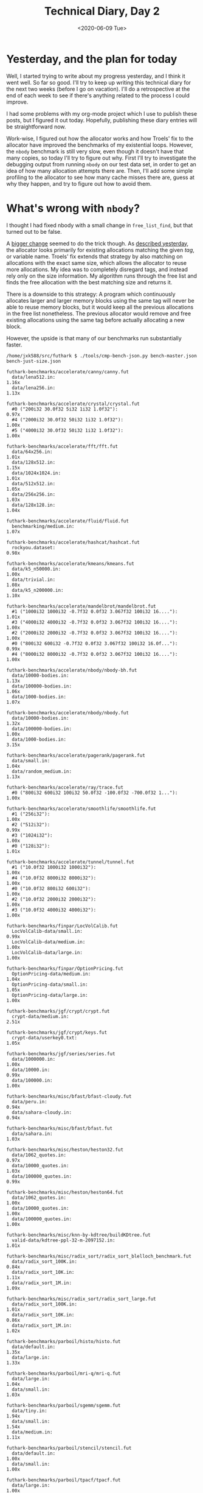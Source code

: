 #+TITLE: Technical Diary, Day 2
#+DATE: <2020-06-09 Tue>

* Yesterday, and the plan for today

Well, I started trying to write about my progress yesterday, and I think it went
well. So far so good. I'll try to keep up writing this technical diary for the
next two weeks (before I go on vacation). I'll do a retrospective at the end of
each week to see if there's anything related to the process I could improve.

I had some problems with my org-mode project which I use to publish these posts,
but I figured it out today. Hopefully, publishing these diary entries will be
straightforward now.

Work-wise, I figured out how the allocator works and how Troels' fix to the
allocator have improved the benchmarks of my existential loops. However, the
~nbody~ benchmark is still very slow, even though it doesn't have that many
copies, so today I'll try to figure out why. First I'll try to investigate the
debugging output from running ~nbody~ on our test data set, in order to get an idea
of how many allocation attempts there are. Then, I'll add some simple profiling
to the allocator to see how many cache misses there are, guess at why they
happen, and try to figure out how to avoid them.

* What's wrong with ~nbody~?

I thought I had fixed nbody with a small change in ~free_list_find~, but that
turned out to be false.

A [[https://github.com/diku-dk/futhark/pull/1014][bigger change]] seemed to do the trick though. As [[file:2020-06-08.org::*~opencl_alloc~ and friends][described yesterday]], the
allocator looks primarily for existing allocations matching the given /tag/, or
variable name. Troels' fix extends that strategy by also matching on allocations
with the exact same size, which allows the allocator to reuse more allocations.
My idea was to completely disregard tags, and instead rely only on the size
information. My algorithm runs through the free list and finds the free
allocation with the best matching size and returns it.

There is a downside to this strategy: A program which continuously allocates
larger and larger memory blocks using the same tag will never be able to reuse
memory blocks, but it would keep all the previous allocations in the free list
nonetheless. The previous allocator would remove and free existing allocations
using the same tag before actually allocating a new block.

However, the upside is that many of our benchmarks run substantially faster.

#+begin_src
/home/jxk588/src/futhark $ ./tools/cmp-bench-json.py bench-master.json bench-just-size.json

futhark-benchmarks/accelerate/canny/canny.fut
  data/lena512.in:                                                      1.16x
  data/lena256.in:                                                      1.13x

futhark-benchmarks/accelerate/crystal/crystal.fut
  #0 ("200i32 30.0f32 5i32 1i32 1.0f32"):                               0.97x
  #4 ("2000i32 30.0f32 50i32 1i32 1.0f32"):                             1.00x
  #5 ("4000i32 30.0f32 50i32 1i32 1.0f32"):                             1.00x

futhark-benchmarks/accelerate/fft/fft.fut
  data/64x256.in:                                                       1.01x
  data/128x512.in:                                                      1.15x
  data/1024x1024.in:                                                    1.01x
  data/512x512.in:                                                      1.05x
  data/256x256.in:                                                      1.03x
  data/128x128.in:                                                      1.04x

futhark-benchmarks/accelerate/fluid/fluid.fut
  benchmarking/medium.in:                                               1.07x

futhark-benchmarks/accelerate/hashcat/hashcat.fut
  rockyou.dataset:                                                      0.98x

futhark-benchmarks/accelerate/kmeans/kmeans.fut
  data/k5_n50000.in:                                                    1.00x
  data/trivial.in:                                                      1.08x
  data/k5_n200000.in:                                                   1.10x

futhark-benchmarks/accelerate/mandelbrot/mandelbrot.fut
  #1 ("1000i32 1000i32 -0.7f32 0.0f32 3.067f32 100i32 16...."):         1.01x
  #3 ("4000i32 4000i32 -0.7f32 0.0f32 3.067f32 100i32 16...."):         1.00x
  #2 ("2000i32 2000i32 -0.7f32 0.0f32 3.067f32 100i32 16...."):         1.00x
  #0 ("800i32 600i32 -0.7f32 0.0f32 3.067f32 100i32 16.0f..."):         0.99x
  #4 ("8000i32 8000i32 -0.7f32 0.0f32 3.067f32 100i32 16...."):         1.00x

futhark-benchmarks/accelerate/nbody/nbody-bh.fut
  data/10000-bodies.in:                                                 1.13x
  data/100000-bodies.in:                                                1.06x
  data/1000-bodies.in:                                                  1.07x

futhark-benchmarks/accelerate/nbody/nbody.fut
  data/10000-bodies.in:                                                 1.32x
  data/100000-bodies.in:                                                1.00x
  data/1000-bodies.in:                                                  3.15x

futhark-benchmarks/accelerate/pagerank/pagerank.fut
  data/small.in:                                                        1.04x
  data/random_medium.in:                                                1.13x

futhark-benchmarks/accelerate/ray/trace.fut
  #0 ("800i32 600i32 100i32 50.0f32 -100.0f32 -700.0f32 1..."):         1.00x

futhark-benchmarks/accelerate/smoothlife/smoothlife.fut
  #1 ("256i32"):                                                        1.00x
  #2 ("512i32"):                                                        0.99x
  #3 ("1024i32"):                                                       1.00x
  #0 ("128i32"):                                                        1.01x

futhark-benchmarks/accelerate/tunnel/tunnel.fut
  #1 ("10.0f32 1000i32 1000i32"):                                       1.00x
  #4 ("10.0f32 8000i32 8000i32"):                                       1.00x
  #0 ("10.0f32 800i32 600i32"):                                         1.00x
  #2 ("10.0f32 2000i32 2000i32"):                                       1.00x
  #3 ("10.0f32 4000i32 4000i32"):                                       1.00x

futhark-benchmarks/finpar/LocVolCalib.fut
  LocVolCalib-data/small.in:                                            0.99x
  LocVolCalib-data/medium.in:                                           1.00x
  LocVolCalib-data/large.in:                                            1.00x

futhark-benchmarks/finpar/OptionPricing.fut
  OptionPricing-data/medium.in:                                         1.04x
  OptionPricing-data/small.in:                                          1.05x
  OptionPricing-data/large.in:                                          1.00x

futhark-benchmarks/jgf/crypt/crypt.fut
  crypt-data/medium.in:                                                 2.51x

futhark-benchmarks/jgf/crypt/keys.fut
  crypt-data/userkey0.txt:                                              1.05x

futhark-benchmarks/jgf/series/series.fut
  data/1000000.in:                                                      1.00x
  data/10000.in:                                                        0.99x
  data/100000.in:                                                       1.00x

futhark-benchmarks/misc/bfast/bfast-cloudy.fut
  data/peru.in:                                                         0.94x
  data/sahara-cloudy.in:                                                0.94x

futhark-benchmarks/misc/bfast/bfast.fut
  data/sahara.in:                                                       1.03x

futhark-benchmarks/misc/heston/heston32.fut
  data/1062_quotes.in:                                                  0.97x
  data/10000_quotes.in:                                                 1.03x
  data/100000_quotes.in:                                                0.99x

futhark-benchmarks/misc/heston/heston64.fut
  data/1062_quotes.in:                                                  1.00x
  data/10000_quotes.in:                                                 1.00x
  data/100000_quotes.in:                                                1.00x

futhark-benchmarks/misc/knn-by-kdtree/buildKDtree.fut
  valid-data/kdtree-ppl-32-m-2097152.in:                                1.01x

futhark-benchmarks/misc/radix_sort/radix_sort_blelloch_benchmark.fut
  data/radix_sort_100K.in:                                              0.84x
  data/radix_sort_10K.in:                                               1.11x
  data/radix_sort_1M.in:                                                1.09x

futhark-benchmarks/misc/radix_sort/radix_sort_large.fut
  data/radix_sort_100K.in:                                              1.01x
  data/radix_sort_10K.in:                                               0.86x
  data/radix_sort_1M.in:                                                1.02x

futhark-benchmarks/parboil/histo/histo.fut
  data/default.in:                                                      1.35x
  data/large.in:                                                        1.33x

futhark-benchmarks/parboil/mri-q/mri-q.fut
  data/large.in:                                                        1.04x
  data/small.in:                                                        1.03x

futhark-benchmarks/parboil/sgemm/sgemm.fut
  data/tiny.in:                                                         1.94x
  data/small.in:                                                        1.54x
  data/medium.in:                                                       1.11x

futhark-benchmarks/parboil/stencil/stencil.fut
  data/default.in:                                                      1.00x
  data/small.in:                                                        1.00x

futhark-benchmarks/parboil/tpacf/tpacf.fut
  data/large.in:                                                        1.00x
  data/small.in:                                                        1.00x
  data/medium.in:                                                       1.00x

futhark-benchmarks/pbbs/ray/ray.fut
  data/angel.in:                                                        0.99x
  data/dragon.in:                                                       1.05x
  data/happy.in:                                                        1.02x

futhark-benchmarks/rodinia/backprop/backprop.fut
  data/small.in:                                                        1.22x
  data/medium.in:                                                       1.16x

futhark-benchmarks/rodinia/bfs/bfs_asympt_ok_but_slow.fut
  data/64kn_32e-var-1-256-skew.in:                                      1.05x
  data/512nodes_high_edge_variance.in:                                  1.03x
  data/graph1MW_6.in:                                                   1.02x
  data/4096nodes.in:                                                    0.99x

futhark-benchmarks/rodinia/bfs/bfs_filt_padded_fused.fut
  data/64kn_32e-var-1-256-skew.in:                                      0.97x
  data/512nodes_high_edge_variance.in:                                  1.08x
  data/graph1MW_6.in:                                                   1.12x
  data/4096nodes.in:                                                    0.93x

futhark-benchmarks/rodinia/bfs/bfs_heuristic.fut
  data/64kn_32e-var-1-256-skew.in:                                      1.03x
  data/512nodes_high_edge_variance.in:                                  1.05x
  data/graph1MW_6.in:                                                   1.07x
  data/4096nodes.in:                                                    1.21x

futhark-benchmarks/rodinia/bfs/bfs_iter_work_ok.fut
  data/64kn_32e-var-1-256-skew.in:                                      1.06x
  data/512nodes_high_edge_variance.in:                                  1.24x
  data/graph1MW_6.in:                                                   1.05x
  data/4096nodes.in:                                                    1.15x

futhark-benchmarks/rodinia/cfd/cfd.fut
  data/fvcorr.domn.193K.toa:                                            1.00x
  data/fvcorr.domn.097K.toa:                                            1.00x

futhark-benchmarks/rodinia/hotspot/hotspot.fut
  data/512.in:                                                          1.04x
  data/1024.in:                                                         1.02x
  data/64.in:                                                           1.04x

futhark-benchmarks/rodinia/kmeans/kmeans.fut
  data/kdd_cup.in:                                                      0.98x
  data/100.in:                                                          1.02x
  data/204800.in:                                                       1.00x

futhark-benchmarks/rodinia/lavaMD/lavaMD.fut
  data/3_boxes.in:                                                      1.40x
  data/10_boxes.in:                                                     1.13x

futhark-benchmarks/rodinia/lud/lud.fut
  data/512.in:                                                          1.01x
  data/64.in:                                                           0.99x
  data/256.in:                                                          1.11x
  data/16by16.in:                                                       1.01x
  data/2048.in:                                                         1.01x

futhark-benchmarks/rodinia/myocyte/myocyte.fut
  data/small.in:                                                        0.99x
  data/medium.in:                                                       1.00x

futhark-benchmarks/rodinia/nn/nn.fut
  data/medium.in:                                                       1.03x

futhark-benchmarks/rodinia/nw/nw.fut
  data/large.in:                                                        1.00x

futhark-benchmarks/rodinia/particlefilter/particlefilter.fut
  data/128_128_10_image_400000_particles.in:                            0.99x
  data/128_128_10_image_10000_particles.in:                             1.01x

futhark-benchmarks/rodinia/pathfinder/pathfinder.fut
  data/medium.in:                                                       0.96x

futhark-benchmarks/rodinia/srad/srad.fut
  data/image.in:                                                        1.02x
#+end_src

It sounded like the others like the tradeoff, so hopefully the PR will land
soon.

* Better debugging information in ~opencl.h~

As part of the process of figuring out why ~nbody~ was so slow, I've also added
[[https://github.com/diku-dk/futhark/pull/1013][a bit of debugging output]] to the allocator. More might be warranted in the
future, but for now, we're mostly interested in when allocations /actually/
happen.

* Issues

 - Apparently, specifying that a source block contains futhark code causes the
   block to not scroll correctly when rendered as HTML.

* Tomorrow

 - Let's try and get started on the linear scan algorithm. First, we need a way
   to perform liveness analysis on the explicit memory allocation IR in Futhark.

 - I should also start looking at the ICFP paper and artifact I'm supposed to
   review. I should at least print the article tomorrow, so I can read it
   tomorrow or the day after.

* Longer term

 - A more complete rewrite of the dynamic allocator might be warranted.
